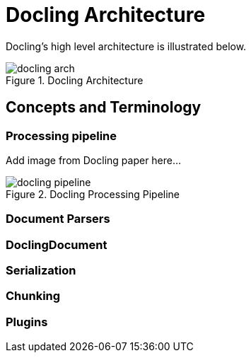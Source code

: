 = Docling Architecture
:navtitle: Architecture & Concepts

Docling's high level architecture is illustrated below.

image::docling_arch.png[title=Docling Architecture]

== Concepts and Terminology

===  Processing pipeline

Add image from Docling paper here...

image::docling-pipeline.png[title=Docling Processing Pipeline]

=== Document Parsers

=== DoclingDocument

=== Serialization

=== Chunking

=== Plugins


